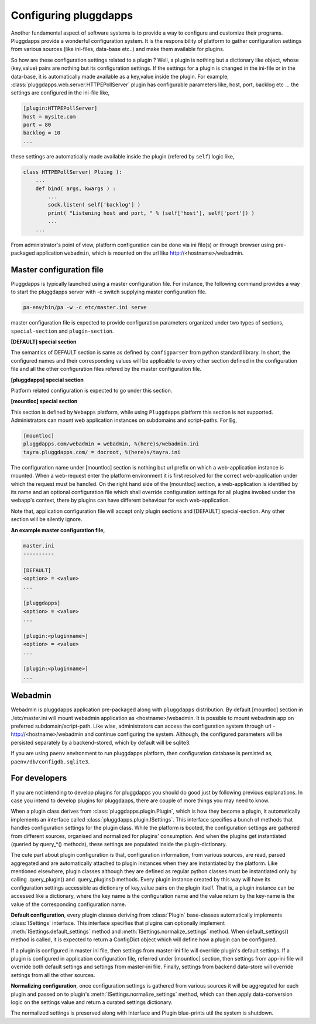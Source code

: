 Configuring pluggdapps
======================

Another fundamental aspect of software systems is to provide a way to
configure and customize their programs. Pluggdapps provide a wonderful
configuration system. It is the responsibility of platform to gather
configuration settings from various sources (like ini-files, data-base etc..)
and make them available for plugins.

So how are these configuration settings related to a plugin ? Well, a plugin
is nothing but a dictionary like object, whose (key,value) pairs are nothing
but its configuration settings. If the settings for a plugin is changed in
the ini-file or in the data-base, it is automatically made available as a
key,value inside the plugin. For example, 
:class:`pluggdapps.web.server.HTTPEPollServer` plugin has configurable 
parameters like, host, port, backlog etc ... the settings are configured
in the ini-file like,

.. code-block:: ini

    [plugin:HTTPEPollServer]
    host = mysite.com
    port = 80
    backlog = 10
    ...

these settings are automatically made available inside the plugin (refered by 
``self``) logic like,

.. code-block:: python

    class HTTPEPollServer( Pluing ):
        ...
        def bind( args, kwargs ) :
            ...
            sock.listen( self['backlog'] )
            print( "Listening host and port, " % (self['host'], self['port']) )
            ...
        ...

From administrator's point of view, platform configuration can be done via ini 
file(s) or through browser using pre-packaged application ``webadmin``, which 
is mounted on the url like http://<hostname>/webadmin.

Master configuration file
-------------------------

Pluggdapps is typically launched using a master configuration file. For
instance, the following command provides a way to start the pluggdapps server
with -c switch supplying master configuration file.

.. code-block:: bash

    pa-env/bin/pa -w -c etc/master.ini serve

master configuration file is expected to provide configuration parameters
organized under two types of sections, ``special-section`` and
``plugin-section``.

**[DEFAULT] special section**

The semantics of DEFAULT section is same as defined by ``configparser`` 
from python standard library. In short, the configured names and their
corresponding values will be applicable to every other section defined in 
the configuration file and all the other configuration files refered by the
master configuration file.

**[pluggdapps] special section**

Platform related configuration is expected to go under this section.

**[mountloc] special section**
    
This section is defined by ``Webapps`` platform, while using ``Pluggdapps``
platform this section is not supported. Administrators can mount web 
application instances on subdomains and script-paths. For Eg,

.. code-block:: ini

    [mountloc]
    pluggdapps.com/webadmin = webadmin, %(here)s/webadmin.ini
    tayra.pluggdapps.com/ = docroot, %(here)s/tayra.ini

The configuration name under [mountloc] section is nothing but url prefix on 
which a web-application instance is mounted. When a web-request enter the 
platform environment it is first resolved for the correct web-application 
under which the request must be handled. On the right hand side of the 
[mountloc] section, a web-application is identified by its name and an 
optional configuration file which shall override configuration settings for 
all plugins invoked under the webapp's context, there by plugins can have
different behaviour for each web-application. 

Note that, application configuration file will accept only plugin sections and 
[DEFAULT] special-section. Any other section will be silently ignore.

**An example master configuration file,**

.. code-block:: ini

  master.ini
  ----------

  [DEFAULT]
  <option> = <value>
  ...

  [pluggdapps]
  <option> = <value>
  ...

  [plugin:<pluginname>]
  <option> = <value>
  ...

  [plugin:<pluginname>]
  ...


Webadmin
--------

Webadmin is pluggdapps application pre-packaged along with ``pluggdapps``
distribution. By default [mountloc] section in ./etc/master.ini will mount
webadmin application as <hostname>/webadmin. It is possible to mount webadmin
app on preferred subdomain/script-path. Like wise, administrators can
access the configuration system through url - http://<hostname>/webadmin and
continue configuring the system. Although, the configured parameters will be
persisted separately by a backend-stored, which by default will be sqlite3.

If you are using ``paenv`` environment to run pluggdapps platform, then
configuration database is persisted as, ``paenv/db/configdb.sqlite3``.

For developers
--------------

If you are not intending to develop plugins for pluggdapps you should do good
just by following previous explanations. In case you intend to develop plugins
for pluggdapps, there are couple of more things you may need to know.

When a plugin class derives from :class:`pluggdapps.plugin.Plugin`, which is 
how they become a plugin, it automatically implements an interface called 
:class:`pluggdapps.plugin.ISettings`. This interface specifies a bunch of 
methods that handles configuration settings for the plugin class.  While the 
platform is booted, the configuration settings are gathered from different 
sources, organised and normalized for plugins' consumption. And when the 
plugins get instantiated (queried by query_*() methods), these settings are 
populated inside the plugin-dictionary.

The cute part about plugin configuration is that, configuration information,
from various sources, are read, parsed aggregated and are automatically
attached to plugin instances when they are instantiated by the platform. Like
mentioned elsewhere, plugin classes although they are defined as regular python
classes must be instantiated only by calling .query_plugin() and
.query_plugins() methods. Every plugin instance created by this way will have
its configuration settings accessible as dictionary of key,value pairs on the
plugin itself. That is, a plugin instance can be accessed like a dictionary, 
where the key name is the configuration name and the value return by the 
key-name is the value of the corresponding configuration name.

**Default configuration**, every plugin classes deriving from :class:`Plugin`
base-classes automatically implements :class:`ISettings` interface. This 
interface specifies that plugins can optionally implement
:meth:`ISettings.default_settings` method and 
:meth:`ISettings.normalize_settings` method. When default_settings() method is
called, it is expected to return a ConfigDict object which will define how a
plugin can be configured.

If a plugin is configured in master ini file, then settings from master-ini
file will override plugin's default settings. If a plugin is configured in 
application configuration file, referred under [mountloc] section, then 
settings from app-ini file will override both default settings and settings 
from master-ini file. Finally, settings from backend data-store will override 
settings from all the other sources.

**Normalizing configuration**, once configuration settings is gathered from
various sources it will be aggregated for each plugin and passed on to
plugin's :meth:`ISettings.normalize_settings` method, which can then apply
data-conversion logic on the settings value and return a curated settings
dictionary.

The normalized settings is preserved along with Interface and Plugin
blue-prints util the system is shutdown.
